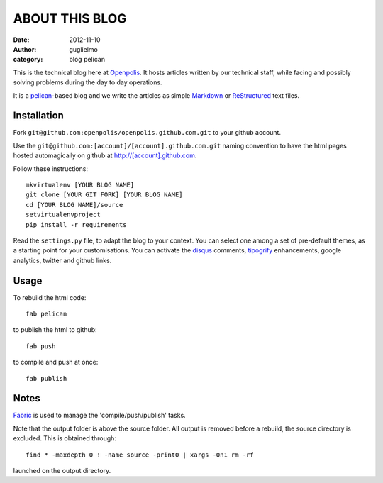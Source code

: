 ###############
ABOUT THIS BLOG
###############

:date: 2012-11-10
:author: guglielmo
:category: blog pelican

This is the technical blog here at Openpolis_. It hosts articles written by our technical staff, while facing and possibly solving problems during the day to day operations.

It is a pelican_-based blog and we write the articles as simple Markdown_ or ReStructured_ text files.



Installation
============
Fork ``git@github.com:openpolis/openpolis.github.com.git`` to your github account.

Use the ``git@github.com:[account]/[account].github.com.git`` naming convention to have the
html pages hosted automagically on github at http://[account].github.com.

Follow these instructions::

    mkvirtualenv [YOUR BLOG NAME]
    git clone [YOUR GIT FORK] [YOUR BLOG NAME]
    cd [YOUR BLOG NAME]/source
    setvirtualenvproject
    pip install -r requirements
    

Read the ``settings.py`` file, to adapt the blog to your context.
You can select one among a set of pre-default themes, as a starting point for your customisations.
You can activate the disqus_ comments, tipogrify_ enhancements, google analytics, twitter and github links.

Usage
=====
To rebuild the html code::

    fab pelican

to publish the html to github::

    fab push
    
to compile and push at once::

    fab publish
  
Notes
=====
Fabric_ is used to manage the 'compile/push/publish' tasks.

Note that the output folder is above the source folder. All output is removed before a rebuild, 
the source directory is excluded. This is obtained through::

    find * -maxdepth 0 ! -name source -print0 | xargs -0n1 rm -rf
    
launched on the output directory.


    
.. _Openpolis: http://www.openpolis.it
.. _pelican: https://github.com/getpelican/pelican
.. _Markdown: http://daringfireball.net/projects/markdown/syntax
.. _ReStructured: http://docutils.sourceforge.net/docs/user/rst/quickref.html
.. _disqus: http://disqus.com/
.. _tipogrify: http://jeffcroft.com/blog/2007/may/29/typogrify-easily-produce-web-typography-doesnt-suc/
.. _Fabric: https://github.com/fabric/fabric

